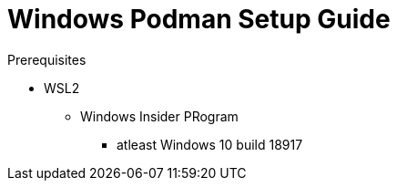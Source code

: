 = Windows Podman Setup Guide

.Prerequisites
*  WSL2
** Windows Insider PRogram
*** atleast Windows 10 build 18917
